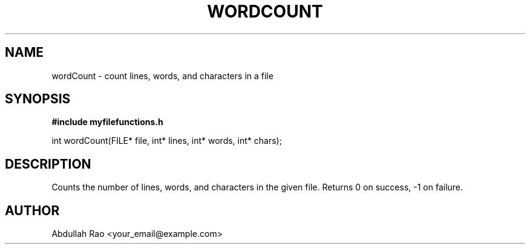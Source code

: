 .TH WORDCOUNT 3 "2025-09-23" "v0.4.1-final" "My Project Functions"
.SH NAME
wordCount \- count lines, words, and characters in a file
.SH SYNOPSIS
.B #include "myfilefunctions.h"
.P
int wordCount(FILE* file, int* lines, int* words, int* chars);
.SH DESCRIPTION
Counts the number of lines, words, and characters in the given file. Returns 0 on success, -1 on failure.
.SH AUTHOR
Abdullah Rao <your_email@example.com>
